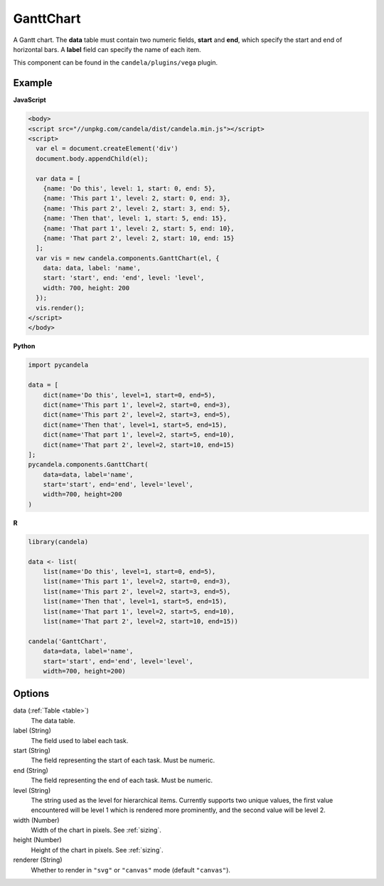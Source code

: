 ==================
    GanttChart
==================

A Gantt chart. The **data** table must contain two numeric fields, **start** and
**end**, which specify the start and end of horizontal bars. A **label** field
can specify the name of each item.

This component can be found in the ``candela/plugins/vega`` plugin.

Example
=======

.. raw:: html

    <div id="ganttchart-example"></div>
    <script type="text/javascript" >
      var el = document.getElementById('ganttchart-example');
      var data = [
        {name: 'Do this', level: 1, start: 0, end: 5},
        {name: 'This part 1', level: 2, start: 0, end: 3},
        {name: 'This part 2', level: 2, start: 3, end: 5},
        {name: 'Then that', level: 1, start: 5, end: 15},
        {name: 'That part 1', level: 2, start: 5, end: 10},
        {name: 'That part 2', level: 2, start: 10, end: 15}
      ];
      var vis = new candela.components.GanttChart(el, {
        data: data, label: 'name',
        start: 'start', end: 'end', level: 'level',
        width: 700, height: 200
      });
      vis.render();
    </script>

**JavaScript**

.. code-block:: html

    <body>
    <script src="//unpkg.com/candela/dist/candela.min.js"></script>
    <script>
      var el = document.createElement('div')
      document.body.appendChild(el);

      var data = [
        {name: 'Do this', level: 1, start: 0, end: 5},
        {name: 'This part 1', level: 2, start: 0, end: 3},
        {name: 'This part 2', level: 2, start: 3, end: 5},
        {name: 'Then that', level: 1, start: 5, end: 15},
        {name: 'That part 1', level: 2, start: 5, end: 10},
        {name: 'That part 2', level: 2, start: 10, end: 15}
      ];
      var vis = new candela.components.GanttChart(el, {
        data: data, label: 'name',
        start: 'start', end: 'end', level: 'level',
        width: 700, height: 200
      });
      vis.render();
    </script>
    </body>

**Python**

.. code-block:: python

    import pycandela

    data = [
        dict(name='Do this', level=1, start=0, end=5),
        dict(name='This part 1', level=2, start=0, end=3),
        dict(name='This part 2', level=2, start=3, end=5),
        dict(name='Then that', level=1, start=5, end=15),
        dict(name='That part 1', level=2, start=5, end=10),
        dict(name='That part 2', level=2, start=10, end=15)
    ];
    pycandela.components.GanttChart(
        data=data, label='name',
        start='start', end='end', level='level',
        width=700, height=200
    )

**R**

.. code-block:: r

    library(candela)

    data <- list(
        list(name='Do this', level=1, start=0, end=5),
        list(name='This part 1', level=2, start=0, end=3),
        list(name='This part 2', level=2, start=3, end=5),
        list(name='Then that', level=1, start=5, end=15),
        list(name='That part 1', level=2, start=5, end=10),
        list(name='That part 2', level=2, start=10, end=15))

    candela('GanttChart',
        data=data, label='name',
        start='start', end='end', level='level',
        width=700, height=200)

Options
=======

data (:ref:`Table <table>`)
    The data table.

label (String)
    The field used to label each task.

start (String)
    The field representing the start of each task. Must be numeric.

end (String)
    The field representing the end of each task. Must be numeric.

level (String)
    The string used as the level for hierarchical items. Currently supports two
    unique values, the first value encountered will be level 1 which is rendered
    more prominently, and the second value will be level 2.

width (Number)
    Width of the chart in pixels. See :ref:`sizing`.

height (Number)
    Height of the chart in pixels. See :ref:`sizing`.

renderer (String)
    Whether to render in ``"svg"`` or ``"canvas"`` mode (default ``"canvas"``).
